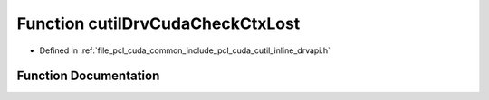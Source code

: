 .. _exhale_function_cutil__inline__drvapi_8h_1a11bfc12e9573d43ec2c5d8882fc7831f:

Function cutilDrvCudaCheckCtxLost
=================================

- Defined in :ref:`file_pcl_cuda_common_include_pcl_cuda_cutil_inline_drvapi.h`


Function Documentation
----------------------


.. doxygenfunction:: cutilDrvCudaCheckCtxLost(const char *, const char *, const int)
